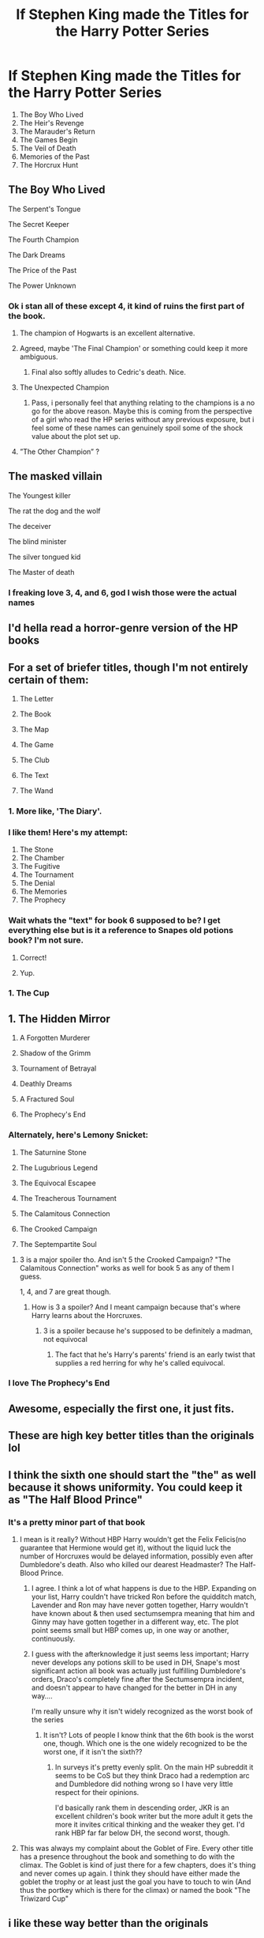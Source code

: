 #+TITLE: If Stephen King made the Titles for the Harry Potter Series

* If Stephen King made the Titles for the Harry Potter Series
:PROPERTIES:
:Author: Carnage678
:Score: 533
:DateUnix: 1588184349.0
:DateShort: 2020-Apr-29
:FlairText: Meta
:END:
1. The Boy Who Lived
2. The Heir's Revenge
3. The Marauder's Return
4. The Games Begin
5. The Veil of Death
6. Memories of the Past
7. The Horcrux Hunt


** The Boy Who Lived

The Serpent's Tongue

The Secret Keeper

The Fourth Champion

The Dark Dreams

The Price of the Past

The Power Unknown
:PROPERTIES:
:Author: Ocyanea
:Score: 195
:DateUnix: 1588199441.0
:DateShort: 2020-Apr-30
:END:

*** Ok i stan all of these except 4, it kind of ruins the first part of the book.
:PROPERTIES:
:Author: miraculousmarauder
:Score: 97
:DateUnix: 1588200064.0
:DateShort: 2020-Apr-30
:END:

**** The champion of Hogwarts is an excellent alternative.
:PROPERTIES:
:Author: helixoidchaos
:Score: 104
:DateUnix: 1588205767.0
:DateShort: 2020-Apr-30
:END:


**** Agreed, maybe 'The Final Champion' or something could keep it more ambiguous.
:PROPERTIES:
:Author: ForwardDiscussion
:Score: 81
:DateUnix: 1588205957.0
:DateShort: 2020-Apr-30
:END:

***** Final also softly alludes to Cedric's death. Nice.
:PROPERTIES:
:Score: 42
:DateUnix: 1588224901.0
:DateShort: 2020-Apr-30
:END:


**** The Unexpected Champion
:PROPERTIES:
:Author: sammin4932
:Score: 4
:DateUnix: 1588235925.0
:DateShort: 2020-Apr-30
:END:

***** Pass, i personally feel that anything relating to the champions is a no go for the above reason. Maybe this is coming from the perspective of a girl who read the HP series without any previous exposure, but i feel some of these names can genuinely spoil some of the shock value about the plot set up.
:PROPERTIES:
:Author: miraculousmarauder
:Score: 16
:DateUnix: 1588236140.0
:DateShort: 2020-Apr-30
:END:


**** ”The Other Champion” ?
:PROPERTIES:
:Author: CleverestEU
:Score: 3
:DateUnix: 1588251744.0
:DateShort: 2020-Apr-30
:END:


** The masked villain

The Youngest killer

The rat the dog and the wolf

The deceiver

The blind minister

The silver tongued kid

The Master of death
:PROPERTIES:
:Author: paulfromtwitch
:Score: 123
:DateUnix: 1588197673.0
:DateShort: 2020-Apr-30
:END:

*** I freaking love 3, 4, and 6, god I wish those were the actual names
:PROPERTIES:
:Author: Petallikesanime
:Score: 16
:DateUnix: 1588218845.0
:DateShort: 2020-Apr-30
:END:


** I'd hella read a horror-genre version of the HP books
:PROPERTIES:
:Author: paleochris
:Score: 48
:DateUnix: 1588195436.0
:DateShort: 2020-Apr-30
:END:


** For a set of briefer titles, though I'm not entirely certain of them:

1. The Letter

2. The Book

3. The Map

4. The Game

5. The Club

6. The Text

7. The Wand
:PROPERTIES:
:Author: subduedreader
:Score: 50
:DateUnix: 1588206515.0
:DateShort: 2020-Apr-30
:END:

*** 1. More like, 'The Diary'.
:PROPERTIES:
:Author: usernamesaretaken3
:Score: 26
:DateUnix: 1588212262.0
:DateShort: 2020-Apr-30
:END:


*** I like them! Here's my attempt:

1. The Stone
2. The Chamber
3. The Fugitive
4. The Tournament
5. The Denial
6. The Memories
7. The Prophecy
:PROPERTIES:
:Author: MystycMoose
:Score: 18
:DateUnix: 1588216957.0
:DateShort: 2020-Apr-30
:END:


*** Wait whats the "text" for book 6 supposed to be? I get everything else but is it a reference to Snapes old potions book? I'm not sure.
:PROPERTIES:
:Author: Comtesse_Kamilia
:Score: 6
:DateUnix: 1588230936.0
:DateShort: 2020-Apr-30
:END:

**** Correct!
:PROPERTIES:
:Author: bobmate08
:Score: 1
:DateUnix: 1588234953.0
:DateShort: 2020-Apr-30
:END:


**** Yup.
:PROPERTIES:
:Author: subduedreader
:Score: 1
:DateUnix: 1588252107.0
:DateShort: 2020-Apr-30
:END:


*** 1. The Cup
:PROPERTIES:
:Author: Po_poy
:Score: 1
:DateUnix: 1588269860.0
:DateShort: 2020-Apr-30
:END:


** 1. The Hidden Mirror

2. A Forgotten Murderer

3. Shadow of the Grimm

4. Tournament of Betrayal

5. Deathly Dreams

6. A Fractured Soul

7. The Prophecy's End
:PROPERTIES:
:Author: ForwardDiscussion
:Score: 31
:DateUnix: 1588204822.0
:DateShort: 2020-Apr-30
:END:

*** Alternately, here's Lemony Snicket:

1. The Saturnine Stone

2. The Lugubrious Legend

3. The Equivocal Escapee

4. The Treacherous Tournament

5. The Calamitous Connection

6. The Crooked Campaign

7. The Septempartite Soul
:PROPERTIES:
:Author: ForwardDiscussion
:Score: 45
:DateUnix: 1588205709.0
:DateShort: 2020-Apr-30
:END:

**** 3 is a major spoiler tho. And isn't 5 the Crooked Campaign? "The Calamitous Connection" works as well for book 5 as any of them I guess.

1, 4, and 7 are great though.
:PROPERTIES:
:Author: chlorinecrownt
:Score: 2
:DateUnix: 1588246069.0
:DateShort: 2020-Apr-30
:END:

***** How is 3 a spoiler? And I meant campaign because that's where Harry learns about the Horcruxes.
:PROPERTIES:
:Author: ForwardDiscussion
:Score: 2
:DateUnix: 1588254737.0
:DateShort: 2020-Apr-30
:END:

****** 3 is a spoiler because he's supposed to be definitely a madman, not equivocal
:PROPERTIES:
:Author: chlorinecrownt
:Score: 2
:DateUnix: 1588411651.0
:DateShort: 2020-May-02
:END:

******* The fact that he's Harry's parents' friend is an early twist that supplies a red herring for why he's called equivocal.
:PROPERTIES:
:Author: ForwardDiscussion
:Score: 3
:DateUnix: 1588436905.0
:DateShort: 2020-May-02
:END:


*** I love The Prophecy's End
:PROPERTIES:
:Author: RyML2012
:Score: 13
:DateUnix: 1588205434.0
:DateShort: 2020-Apr-30
:END:


** Awesome, especially the first one, it just fits.
:PROPERTIES:
:Author: Kellar21
:Score: 26
:DateUnix: 1588192993.0
:DateShort: 2020-Apr-30
:END:


** These are high key better titles than the originals lol
:PROPERTIES:
:Author: lazyhatchet
:Score: 119
:DateUnix: 1588184404.0
:DateShort: 2020-Apr-29
:END:


** I think the sixth one should start the "the" as well because it shows uniformity. You could keep it as "The Half Blood Prince"
:PROPERTIES:
:Score: 29
:DateUnix: 1588195395.0
:DateShort: 2020-Apr-30
:END:

*** It's a pretty minor part of that book
:PROPERTIES:
:Author: chlorinecrownt
:Score: 8
:DateUnix: 1588200378.0
:DateShort: 2020-Apr-30
:END:

**** I mean is it really? Without HBP Harry wouldn't get the Felix Felicis(no guarantee that Hermione would get it), without the liquid luck the number of Horcruxes would be delayed information, possibly even after Dumbledore's death. Also who killed our dearest Headmaster? The Half-Blood Prince.
:PROPERTIES:
:Author: DarkChip02
:Score: 17
:DateUnix: 1588203422.0
:DateShort: 2020-Apr-30
:END:

***** I agree. I think a lot of what happens is due to the HBP. Expanding on your list, Harry couldn't have tricked Ron before the quidditch match, Lavender and Ron may have never gotten together, Harry wouldn't have known about & then used sectumsempra meaning that him and Ginny may have gotten together in a different way, etc. The plot point seems small but HBP comes up, in one way or another, continuously.
:PROPERTIES:
:Score: 8
:DateUnix: 1588205091.0
:DateShort: 2020-Apr-30
:END:


***** I guess with the afterknowledge it just seems less important; Harry never develops any potions skill to be used in DH, Snape's most significant action all book was actually just fulfilling Dumbledore's orders, Draco's completely fine after the Sectumsempra incident, and doesn't appear to have changed for the better in DH in any way....

I'm really unsure why it isn't widely recognized as the worst book of the series
:PROPERTIES:
:Author: chlorinecrownt
:Score: 2
:DateUnix: 1588226325.0
:DateShort: 2020-Apr-30
:END:

****** It isn't? Lots of people I know think that the 6th book is the worst one, though. Which one is the one widely recognized to be the worst one, if it isn't the sixth??
:PROPERTIES:
:Author: Eawen_Telemnar
:Score: 2
:DateUnix: 1588290047.0
:DateShort: 2020-May-01
:END:

******* In surveys it's pretty evenly split. On the main HP subreddit it seems to be CoS but they think Draco had a redemption arc and Dumbledore did nothing wrong so I have very little respect for their opinions.

I'd basically rank them in descending order, JKR is an excellent children's book writer but the more adult it gets the more it invites critical thinking and the weaker they get. I'd rank HBP far far below DH, the second worst, though.
:PROPERTIES:
:Author: chlorinecrownt
:Score: 2
:DateUnix: 1588300783.0
:DateShort: 2020-May-01
:END:


**** This was always my complaint about the Goblet of Fire. Every other title has a presence throughout the book and something to do with the climax. The Goblet is kind of just there for a few chapters, does it's thing and never comes up again. I think they should have either made the goblet the trophy or at least just the goal you have to touch to win (And thus the portkey which is there for the climax) or named the book "The Triwizard Cup"
:PROPERTIES:
:Author: WantDiscussion
:Score: 4
:DateUnix: 1588224089.0
:DateShort: 2020-Apr-30
:END:


** i like these way better than the originals
:PROPERTIES:
:Author: dumbbiandbroke
:Score: 21
:DateUnix: 1588191365.0
:DateShort: 2020-Apr-30
:END:


** I thought this was [[/r/WritingCircleJerk][r/WritingCircleJerk]] because I saw Stephen King in the title-
:PROPERTIES:
:Author: thecrazychatlady
:Score: 10
:DateUnix: 1588198486.0
:DateShort: 2020-Apr-30
:END:


** Harry Potter and the Golden trio

Harry Potter and the snakes return

Harry Potter and the nightly escapes

Harry Potter and the fallen spare

Harry Potter and the Professor's prophecy

Harry Potter and the life anchors

Harry Potter and the ministry's take over
:PROPERTIES:
:Author: paulfromtwitch
:Score: 7
:DateUnix: 1588207419.0
:DateShort: 2020-Apr-30
:END:


** A few parallels to The Shining for those who care:

A group of three people travel from far away to arrive at an old but grand structure with ghosts inhabiting it. Located, of course, in seclusion within the mountains. They are forced to spend a long period of time here regardless of the mounting dangers.

The main characters have a deep connection to their respective enemies, which goes so far that the lines between the two blur.

Supporting characters, such as Hermione and the redrum kid, have knowledge which ostracized them from their peers.

Other supporting characters, such as Ron and the wife end up having a falling out with the main characters.

Old guy who has previous experience and knowledge with the evil bad guys, dies in the end trying to rescue good guys. Like Snape and that guy who had the shining ability but got axed immediately.

Castle and hotel change appearance constantly due to supernatural forces. Such as the Room of Requirement being powered by, and the ballroom in The Shining powered by... Well, dead guys.
:PROPERTIES:
:Author: Comtesse_Kamilia
:Score: 2
:DateUnix: 1588232347.0
:DateShort: 2020-Apr-30
:END:


** I wanted to try my own take while it's still cool lol

1. The Boy
2. Killer Unseen
3. The Traitor
4. Deadly Game
5. The Weapon
6. War Doctrine
7. The Hunt
:PROPERTIES:
:Author: Cheekywanquer
:Score: 2
:DateUnix: 1588248492.0
:DateShort: 2020-Apr-30
:END:


** The Obstacle Course

The Hidden Chamber

What Went Down On Halloween 1980

A Reluctant Champion

The Reason For This Madness

Voldemort: The Origin Story

The Most Important Treasure Hunt
:PROPERTIES:
:Author: HarryHardy27
:Score: 2
:DateUnix: 1590291335.0
:DateShort: 2020-May-24
:END:


** Nice job, but they're a bit spoilerish...

Note that in canon, hearing the titles of the whole series doesn't really give you any spoilers for the previous books, which is a nice touch.
:PROPERTIES:
:Author: thrawnca
:Score: 3
:DateUnix: 1588216725.0
:DateShort: 2020-Apr-30
:END:


** Much better tbh
:PROPERTIES:
:Author: YOB1997
:Score: 2
:DateUnix: 1588197876.0
:DateShort: 2020-Apr-30
:END:


** I... actually really like these.

​

MORE than the current??

(it's just the current ones are so uncreative, they're basically the name of the main issue/feature in the book)
:PROPERTIES:
:Author: Petallikesanime
:Score: 2
:DateUnix: 1588218788.0
:DateShort: 2020-Apr-30
:END:


** George R.R. Martin to me
:PROPERTIES:
:Author: SmittyPolk
:Score: -11
:DateUnix: 1588188530.0
:DateShort: 2020-Apr-29
:END:

*** no. [[https://www.reddit.com/r/HPfanfiction/comments/g9auzm/if_george_rr_martin_tittled_the_harry_potter_books/][This]] is that. If you can't tell the difference I don't know what to tell you.
:PROPERTIES:
:Author: Uncommonality
:Score: 11
:DateUnix: 1588192992.0
:DateShort: 2020-Apr-30
:END:

**** A Folly of Titles.
:PROPERTIES:
:Author: ForwardDiscussion
:Score: 2
:DateUnix: 1588206010.0
:DateShort: 2020-Apr-30
:END:
